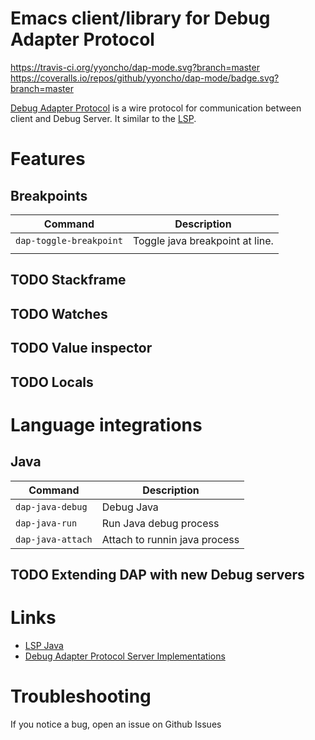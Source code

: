 * Emacs client/library for Debug Adapter Protocol

  [[https://travis-ci.org/yyoncho/dap-mode][https://travis-ci.org/yyoncho/dap-mode.svg?branch=master]]
  [[https://coveralls.io/github/yyoncho/dap-mode?branch=master][https://coveralls.io/repos/github/yyoncho/dap-mode/badge.svg?branch=master]]

  [[https://code.visualstudio.com/docs/extensionAPI/api-debugging][Debug Adapter Protocol]] is a wire protocol for communication between client and Debug Server. It similar to the [[https://github.com/Microsoft/language-server-protocol][LSP]].

* Features
** Breakpoints
   | Command                 | Description                     |
   |-------------------------+---------------------------------|
   | ~dap-toggle-breakpoint~ | Toggle java breakpoint at line. |
   |                         |                                 |
** TODO Stackframe
** TODO Watches
** TODO Value inspector
** TODO Locals
* Language integrations
** Java
   | Command           | Description                   |
   |-------------------+-------------------------------|
   | ~dap-java-debug~  | Debug Java                    |
   | ~dap-java-run~    | Run Java debug process        |
   | ~dap-java-attach~ | Attach to runnin java process |
** TODO Extending DAP with new Debug servers
* Links
- [[https://github.com/emacs-lsp/lsp-java][LSP Java]]
- [[https://github.com/Microsoft/vscode-debugadapter-node/wiki/VS-Code-Debug-Protocol-Implementations][Debug Adapter Protocol Server Implementations]]
* Troubleshooting
 If you notice a bug, open an issue on Github Issues
